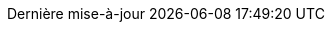 // French translation
:appendix-caption: Annexe
:appendix-refsig: {appendix-caption}
:caution-caption: Attention
:chapter-signifier: Chapitre
:chapter-refsig: {chapter-signifier}
:example-caption: Exemple
:figure-caption: Image
:important-caption: Important
:last-update-label: Dernière mise-à-jour
ifdef::listing-caption[:listing-caption: Listage]
ifdef::manname-title[:manname-title: Nom]
:note-caption: Note
:part-label: Tome
:part-refsig: {part-label}
ifdef::preface-title[:preface-title: Préface]
:section-refsig: Section
:table-caption: Table
:tip-caption: Astuce
:toc-title: Table des matières
:untitled-label: Sans-titre
:version-label: Version
:warning-caption: Mise en garde
